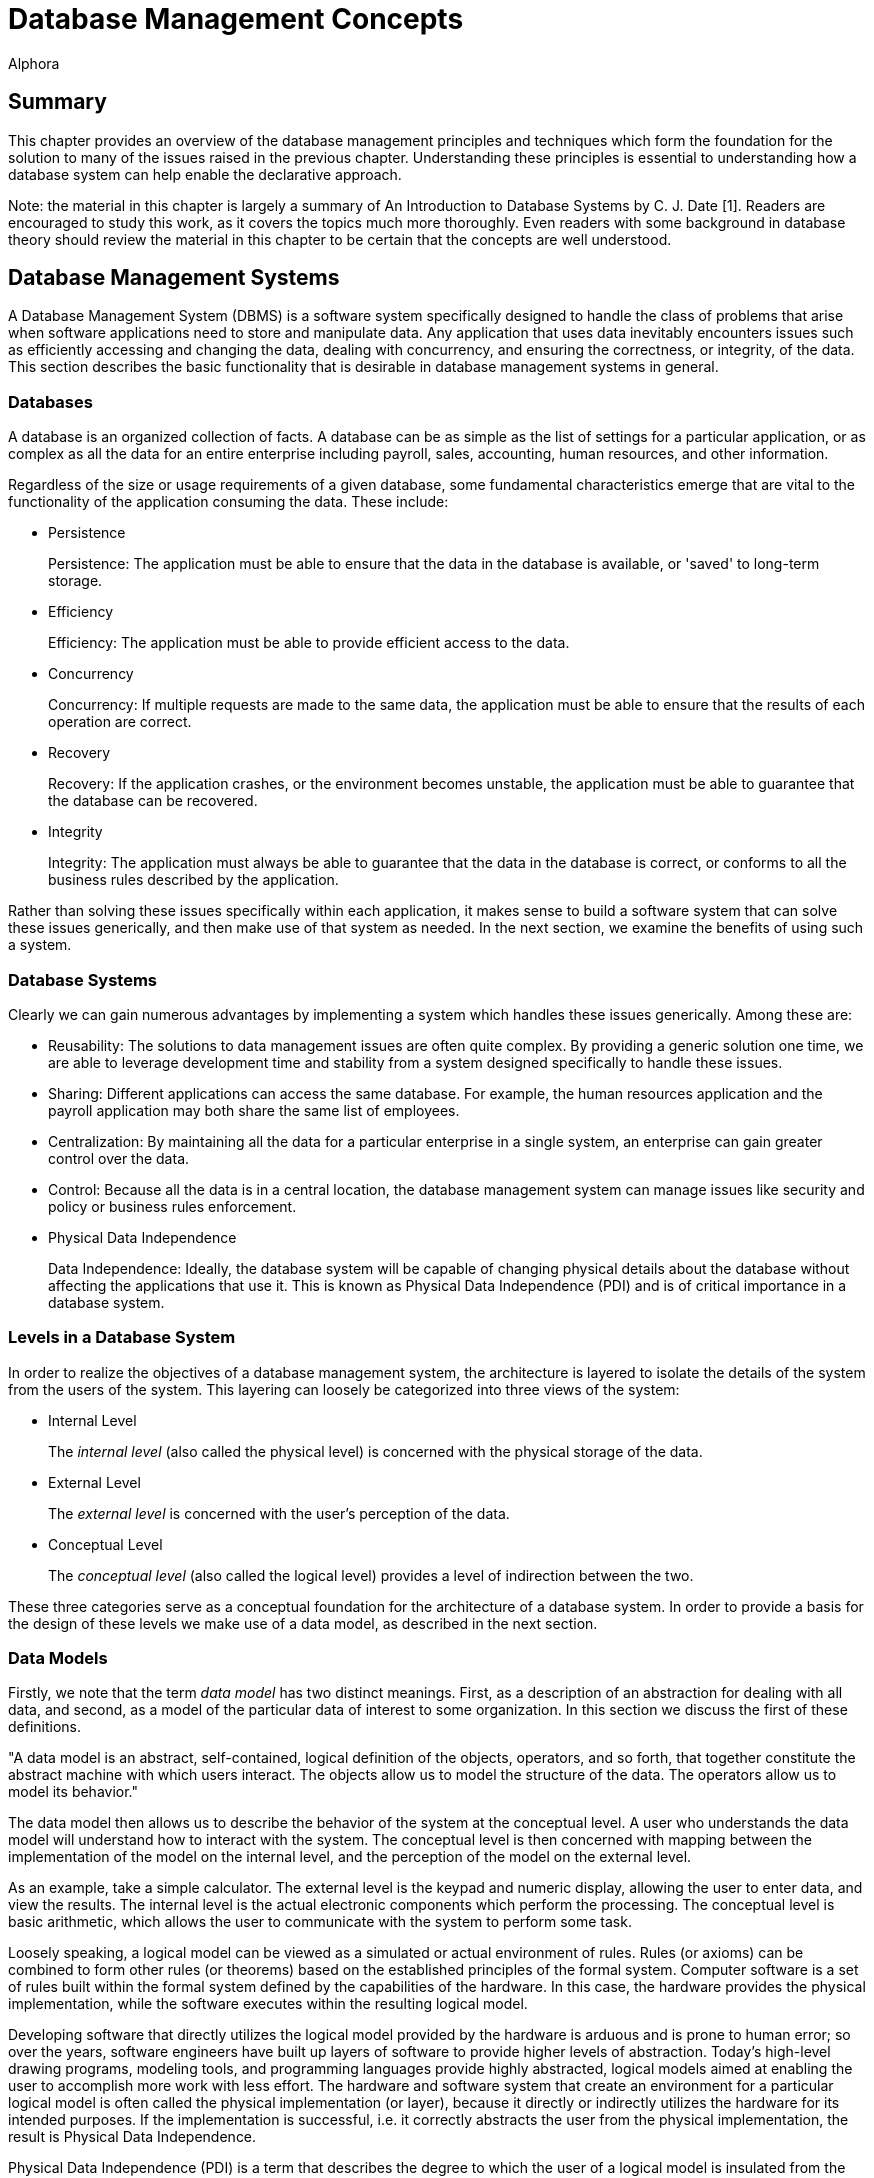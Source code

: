 = Database Management Concepts
:author: Alphora
:doctype: book

:data-uri:
:lang: en
:encoding: iso-8859-1

[[DDGDatabaseManagementConcepts]]
== Summary

This chapter provides an overview of the database management principles
and techniques which form the foundation for the solution to many of the
issues raised in the previous chapter. Understanding these principles is
essential to understanding how a database system can help enable the
declarative approach.

Note: the material in this chapter is largely a summary of An
Introduction to Database Systems by C. J. Date [1]. Readers are
encouraged to study this work, as it covers the topics much more
thoroughly. Even readers with some background in database theory should
review the material in this chapter to be certain that the concepts are
well understood.

[[DDGP1DatabaseManagementSystems]]
== Database Management Systems

A Database Management System (DBMS) is a software system specifically
designed to handle the class of problems that arise when software
applications need to store and manipulate data. Any application that
uses data inevitably encounters issues such as efficiently accessing and
changing the data, dealing with concurrency, and ensuring the
correctness, or integrity, of the data. This section describes the basic
functionality that is desirable in database management systems in
general.

[[DDGP1Databases]]
=== Databases

A database is an organized collection of facts. A database can be as
simple as the list of settings for a particular application, or as
complex as all the data for an entire enterprise including payroll,
sales, accounting, human resources, and other information.

Regardless of the size or usage requirements of a given database, some
fundamental characteristics emerge that are vital to the functionality
of the application consuming the data. These include:

* Persistence
+
Persistence: The application must be able to ensure that the data in the
database is available, or 'saved' to long-term storage.
* Efficiency
+
Efficiency: The application must be able to provide efficient access to
the data.
* Concurrency
+
Concurrency: If multiple requests are made to the same data, the
application must be able to ensure that the results of each operation
are correct.
* Recovery
+
Recovery: If the application crashes, or the environment becomes
unstable, the application must be able to guarantee that the database
can be recovered.
* Integrity
+
Integrity: The application must always be able to guarantee that the
data in the database is correct, or conforms to all the business rules
described by the application.

Rather than solving these issues specifically within each application,
it makes sense to build a software system that can solve these issues
generically, and then make use of that system as needed. In the next
section, we examine the benefits of using such a system.

[[DDGP1DatabaseSystems]]
=== Database Systems

Clearly we can gain numerous advantages by implementing a system which
handles these issues generically. Among these are:

* Reusability: The solutions to data management issues are often quite
complex. By providing a generic solution one time, we are able to
leverage development time and stability from a system designed
specifically to handle these issues.
* Sharing: Different applications can access the same database. For
example, the human resources application and the payroll application may
both share the same list of employees.
* Centralization: By maintaining all the data for a particular
enterprise in a single system, an enterprise can gain greater control
over the data.
* Control: Because all the data is in a central location, the database
management system can manage issues like security and policy or business
rules enforcement.
* Physical Data Independence
+
Data Independence: Ideally, the database system will be capable of
changing physical details about the database without affecting the
applications that use it. This is known as Physical Data Independence
(PDI) and is of critical importance in a database system.

[[DDGP1LevelsinaDatabaseSystem]]
=== Levels in a Database System

In order to realize the objectives of a database management system, the
architecture is layered to isolate the details of the system from the
users of the system. This layering can loosely be categorized into three
views of the system:

* Internal Level
+
The _internal level_ (also called the physical level) is concerned with
the physical storage of the data.
* External Level
+
The _external level_ is concerned with the user's perception of the
data.
* Conceptual Level
+
The _conceptual level_ (also called the logical level) provides a level
of indirection between the two.

These three categories serve as a conceptual foundation for the
architecture of a database system. In order to provide a basis for the
design of these levels we make use of a data model, as described in the
next section.

[[DDGP1DataModels]]
=== Data Models

Firstly, we note that the term _data model_ has two distinct meanings.
First, as a description of an abstraction for dealing with all data, and
second, as a model of the particular data of interest to some
organization. In this section we discuss the first of these definitions.

"A data model is an abstract, self-contained, logical definition of the
objects, operators, and so forth, that together constitute the abstract
machine with which users interact. The objects allow us to model the
structure of the data. The operators allow us to model its behavior."
[1]

The data model then allows us to describe the behavior of the system at
the conceptual level. A user who understands the data model will
understand how to interact with the system. The conceptual level is then
concerned with mapping between the implementation of the model on the
internal level, and the perception of the model on the external level.

As an example, take a simple calculator. The external level is the
keypad and numeric display, allowing the user to enter data, and view
the results. The internal level is the actual electronic components
which perform the processing. The conceptual level is basic arithmetic,
which allows the user to communicate with the system to perform some
task.

Loosely speaking, a logical model can be viewed as a simulated or actual
environment of rules. Rules (or axioms) can be combined to form other
rules (or theorems) based on the established principles of the formal
system. Computer software is a set of rules built within the formal
system defined by the capabilities of the hardware. In this case, the
hardware provides the physical implementation, while the software
executes within the resulting logical model.

Developing software that directly utilizes the logical model provided by
the hardware is arduous and is prone to human error; so over the years,
software engineers have built up layers of software to provide higher
levels of abstraction. Today's high-level drawing programs, modeling
tools, and programming languages provide highly abstracted, logical
models aimed at enabling the user to accomplish more work with less
effort. The hardware and software system that create an environment for
a particular logical model is often called the physical implementation
(or layer), because it directly or indirectly utilizes the hardware for
its intended purposes. If the implementation is successful, i.e. it
correctly abstracts the user from the physical implementation, the
result is Physical Data Independence.

Physical Data Independence (PDI) is a term that describes the degree to
which the user of a logical model is insulated from the physical
implementation and its accompanying limitations. It should be noted that
because computers are finite, PDI will always be a matter of degree,
rather than an absolute. On the other hand, if the user of a particular
logical model encounters a physical limitation, the ideal logical design
will have to be compromised.

An important practical benefit of physical data independence is the idea
of a __single-level store__. Because the physical location of the data
being stored is transparent in the logical model, it does not matter to
the user of the database whether the data resides on disk, in memory, or
some other location. These details are handled by the system.

[[DDGP1TheRelationalModelofData]]
== Relational Model of Data

Because a database management system should be able to solve the data
management issues for a broad class of applications (ideally all
applications), it should be capable of representing all data.
Additionally, this should be accomplished as simply as possible.

The relational model, introduced by E. F. Codd in reference [2],
provides a data model which is perfectly suited to realizing these
goals. It provides a simple, yet powerful framework within which all
data can be described and manipulated. Loosely speaking, the relational
model is a model in which data is represented as rows in tables, and
operators are provided for manipulating these tables which also return
tables. [1]

Informally, the relational model can be described from three main
viewpoints:

* Structural Aspect
* Manipulative Aspect
* Integrity Aspect

Each of these aspects will be covered in detail in the following
sections.

[[DDGP1StructuralAspect]]
=== Structural Aspect

The structural aspect of the relational model describes how data is
represented, namely as relations (which are usually depicted as tables).
The term _relation_ is basically the mathematical name for a table
(speaking very loosely), and is the reason for the name _relational
model_ (as an aside, the relational model is very definitely _not_ named
for the idea of relationships between tables). Data in a relational
database is represented by tables, and nothing but tables. This idea is
known as _The Information Principle_ and is one reason for the
simplicity and power of the relational model.

A _relation_ can be defined informally as consisting of a heading and a
body:

* The _heading_ of a relation is a set of __attributes__, or
__columns__, each of which has a unique name and a __data type__.
* The _body_ of a relation is a _set_ of __tuples__, or __rows__, each
with the same heading as the relation and containing a value for each
attribute of that heading.

There are several key observations which should be made in connection
with this definition which are of critical importance in adhering to the
relational model and have been largely ignored by existing products.

Firstly, the body of a relation is a _set_ of tuples which, by
definition, has no order and no duplicates. These two facts have
important consequences for the relational algebra, which will be
discussed in the next section.

Secondly, the heading of a relation is a _set_ of attributes. Again, no
order is assumed in the heading, and no duplicates are allowed.
Additionally, no attribute is allowed to go unnamed, another fact which
will turn out to be of crucial importance in the relational algebra.

Thirdly, note that the attributes of a relation are defined on a type.
This type is allowed to be any type whatsoever, including relation and
tuple types.

Lastly, the tuples of a relation contain a _value_ for each attribute of
the heading.

A relational database is then a database in which all the data is
_perceived_ as relations (relation variables more precisely), and
nothing but relations. Relations may be base or derived. A _base
relation_ is a relation that is defined in terms of its attributes. A
_derived relation_ (also called a __view__) is a relation that is
defined in terms of a relation-valued expression that is allowed to
reference other relations. Regardless of whether a relation is base or
derived, it should appear the same to a user of the database. In other
words, the user should not have to be aware of how a given relation is
defined, only that it exists. This concept is known as _logical data
independence_ and is one of the main factors in the ability of a data
model to be transformed without affecting the applications which use it.

Perhaps the most important idea in the relational model is that
databases are a collection of facts. Each relation has a meaning or
_predicate_ and the tuples in the relation correspond to true
__propositions__. For example, the predicate of an employee relation
might be: There is an employee identified by employee number _ID_ with
name __Name__. The attributes of the relation correspond to
_placeholders_ in the predicate. Each tuple in the relation then
supplies values for the placeholders in the predicate, forming a true
proposition. For example, the tuple <E100, 'John Smith'> in the employee
relation forms the proposition: There is an employee identified by
employee number _E100_ with name __John Smith__.

The meaning, or predicate, of a given relation is not just an attribute
of base relations. The predicate for a derived relation is inferred from
the predicates of the relations involved in the defining expression. In
this way, meaning is ascribed not only to the base relation variables in
a given database, but also to the results of any query issued against
the database.

*A Note About Terminology:.*

This section has introduced what appear to be duplicate terms for the
familiar notions of tables, columns, and rows. The reason for this is
that the relational model is a mathematical model, and the terms
relation, attribute, and tuple are formal notions with very precise
definitions. They are the formal _counterparts_ of the informal notions
of tables, columns, and rows, respectively, and allow for clear and
unambiguous usage within formal contexts. In an informal discussion such
as this one, the various terms are often used interchangeably.

[[DDGP1ManipulativeAspect]]
=== Manipulative Aspect

The manipulative aspect of the relational model describes how operators
can be applied to relations to produce new relations. The operators of
the relational algebra provide the means to perform these manipulations.
It should be noted that the result of any relational operator is itself
a relation. Because of this, the results of any operation can in turn be
used as the arguments to some other operator. This concept is known as
_closure_ and gives the relational algebra its expressive power. If a
relational operator returns a value that does not fit the definition of
a relation, closure is lost. The result is a decrease in expressive
power, and a corresponding increase in complexity.

The basic operators of the relational algebra are:

* _project_
* _restrict_
* _union_
* _difference_
* _join_

Three other operators (__intersection__, __product__, and __divide__)
are usually considered as basic operators as well, but they are not
primitive, and so will be discussed in the context of the other
operators. The following discussion briefly describes each operator. For
a full discussion of the operators of the relational algebra, refer to
the D4 Language Guide in this manual.

The _project_ operator takes as input a single relation, and removes a
given set of columns. The result is a relation with a heading which is a
subset of the heading of the input relation. Note that projection will
eliminate duplicates, if necessary.

The _restrict_ operator takes as input a single relation, and applies a
condition, or filter, to the body of the relation. The result is a
relation with the same heading, and the set of rows for which the
condition evaluates to true.

The _union_ operator takes as input two relations, both with the same
heading, and returns a relation with the same heading as the input
relations, and a body that includes the rows from both input relations,
with duplicates eliminated.

The _difference_ operator takes as input two relations, both with the
same heading, and returns a relation with the same heading as the input
relations, and a body that includes a row for each row that is in the
first relation, but not the second.

The _join_ operator takes as input two relations, not necessarily with
the same heading, and returns a relation with a heading that is the
union (with duplicates eliminated) of the headings of the input
relations, and a body that contains a row for each combination of rows
in the input relations where the given rows have the same value for the
common columns of the input relations, if any. The _intersection_ and
_product_ operators are both special cases of this operator. The
_intersection_ is the case where the headings of the input relations
have all columns in common, and the _product_ is the case where the
headings of the input relations have no columns in common. This operator
is also called the _natural join_ operator because it relies on the
names of the columns in the headings to determine the join condition.
Other forms of this operator exist, but are not important for present
purposes.

These five operators make up the core of the relational algebra.
Together they constitute a complete system for deriving relation values.
This notion is known as __relational completeness__. A language is said
to be _relationally complete_ if it is at least as powerful as the
algebra.

These manipulative aspects of the relational model provide the basis for
the power and simplicity of relational systems. The purpose of the
relational algebra is to allow the writing of relational expressions
[1]. These expressions can then be used in a variety of important tasks
including data retrieval, data manipulation, integrity constraint
definition, view definition, and so on.

[[DDGP1IntegrityAspect]]
=== Integrity Aspect

The integrity aspect of the relational model is concerned with what the
data in a database means. _Integrity_ refers to the accuracy or
correctness of data in the database [1]. A _constraint_ is a
truth-valued expression which must evaluate to true for the data in the
database. There are two types of constraints in a database, _type
constraints_ and __database constraints__. Type constraints are
discussed as part of the Scalar Types topic later in this part. In this
section we will be concerned with database constraints specifically.

Integrity constraints, also called _business rules_ are used in a
database to inform the system what conditions must be satisfied. For
example, an employees database might have the constraint that all
salaries must be in the range $15,000 to $150,000. Such a constraint is
expressed as a truth-valued relational expression. For example:

....
not exists Employees where Salary < $15000 or Salary > $150000
....

Once the constraint has been declared, the system is responsible for
enforcing it. Any modification statement which would cause this
constraint to evaluate to false (or _violates_ the constraint) is
rejected.

It is important to note that the expression for a given constraint is
allowed to be arbitrarily complex. For example:

....
not exists ((Employees over { ID }) join (Users over { ID }))
....

This constraint references multiple table variables in the system, and
enforces the constraint that no employee is allowed to be a user, and
vice-versa. Two types of integrity constraints are of such importance
that they have their own declarative specification in most systems,
including the Dataphor Server. They are _key_ constraints and
_reference_ constraints.

A key constraint enforces that some subset, not necessarily proper and
possibly empty, of the columns of a given table variable must be unique
for all rows in the table variable. For example, the Employees table
could have an ID column that serves as the unique identifier for each
employee. It is important to note that this is just a special case of a
database wide integrity constraint. For example:

....
Count(Employees) = Count(Employees over { ID })
....

is an equivalent formulation of the constraint.

A reference constraint (also called a __foreign key__) enforces that all
the values of some set of columns in one table exist as values for some
set of columns in another table. For example, the Employees table could
have a Dept_ID column that is required to be a department in the
Departments table. This type of constraint enforces what is known as
__referential integrity__, a very common special case of integrity in
general. This constraint is equivalent to the expression:

....
not exists ((Employees over { Dept_ID }) minus
    (Departments over { ID } rename { ID Dept_ID }))
....

[[DDGP1TransactionManagement]]
== Transaction Management

_Transaction management_ is concerned with ensuring that users of a
system can perform the operations they request as though they were the
only user of the system, and without fear of system failure. A
_transaction_ is the basic unit of work used in transaction management
to accomplish these goals. Every transaction has the following
fundamental properties, also known as the _ACID_ properties:

* Atomicity: The transaction is a single unit of work, so it is either
completed, or rolled back as a whole.
* Consistency: The transaction is guaranteed to transform the database
from one consistent state to another.
* Isolation: The transaction is guaranteed to perform as though it was
the only transaction running.
* Durability: The effects of a committed transaction are guaranteed to
be permanent, even in the event of a system failure.

Ensuring that a transaction meets these requirements is a highly
non-trivial undertaking. Any database application would ideally meet
these requirements, but one written without the benefit of a DBMS with
transaction support would be unlikely to do so. There are many complex
and difficult issues to be addressed in transaction management.
Thankfully, they can all be isolated and made transparent by the DBMS.
Furthermore, because of The Information Principle, the relational model
provides an ideal platform for implementing transaction support.

[[DDGP1Atomicity]]
=== Atomicity

Atomicity means that the transaction is perceived as a single unit of
work. The classic example is that of a bank transaction where one
account is credited and another is debited. Clearly, both these updates
must take place in order for the correct transformation to occur. By
wrapping both updates inside a database transaction, the DBMS ensures
that this is the case.

[[DDGP1Consistency]]
=== Consistency

Consistency means that the transaction is guaranteed to transform the
database from one consistent state to another. The DBMS ensures that the
transaction does not violate any integrity constraints at commit time.
If a violation is detected, the transaction is rolled back as a whole.

[[DDGP1Isolation]]
=== Isolation

Isolation guarantees that the transaction runs as though it was the only
transaction running on the system. This concept is also known as
_concurrency_ and comes in two general flavors, _optimistic_ and
__pessimistic__. Pessimistic concurrency ensures that a transaction is
isolated by protecting all the resources involved in the transaction
with __locks__. Optimistic concurrency does not take locks on
transaction resources, rather it ensures that the data has not been
changed by another transaction before it is modified. The vast majority
of existing systems use pessimistic concurrency. Optimistic concurrency
is used mainly by client applications to ensure concurrency without
involving the DBMS footnote:[Of course, there are many different
approaches to concurrency implementation. For simplicity, we do not
discuss the various flavors and variations of optimistic and pessimistic
concurrency control mechanisms in use today. These two categories are
sufficient for our purposes.]. In this section, we discuss pessimistic
concurrency.

Isolation is usually achieved in transaction managers through the use of
locking. The protocol a transaction uses to protect the resources it
consumes determines the degree of isolation which is achieved by that
transaction. There are three general kinds of problems which can occur
as a result of transactions running concurrently:

* _Lost update_
+
A transaction T1 changes the salary for an employee E1 to $15000.
Another transaction T2 changes the salary for the same employee E1 to
$20000. If there is no control on updates, one or the other of these
updates will be lost.
* _Dirty read_
+
A transaction T1 changes the salary for an employee E1 to $15000.
Another transaction T2 then reads the salary value for employee E1. If
T1 subsequently rolls back, then any work done by T2 based on the salary
value for the employee could be wrong. Transaction T2's read of the
salary value was a dirty read.
* _Non-repeatable read_
+
A transaction T1 reads the salary for an employee E1. Another
transaction T2 then updates the salary value for that same employee, and
then transaction T1 attempts to read the salary value again. Transaction
T1's read is a non-repeatable read, because it receives different values
for subsequent reads.

Clearly these behaviors will cause problems if not prevented. In order
to prevent these problems, there are four degrees of isolation:

* Degree 0, or chaos. This isolation level is reserved for certain
system level processes such as recovery.
* Degree 1, or browse. This isolation level prevents lost updates.
* Degree 2, or cursor stability. This isolation level prevents lost
updates and no dirty reads.
* Degree 3, or isolated. This isolation level prevents lost updates and
ensures repeatable reads, which implies no dirty reads. This is the
highest degree of isolation and provides complete isolation.

These isolation levels allow users of the system to control what level
of concurrency a given transaction should use. Isolation is achieved at
the cost of concurrency, in other words, a completely isolated
transaction takes locks on every resource it consumes, and therefore
causes more contention. It has been shown that if all transactions run
at least degree 1 isolation, then no transaction will violate the
isolation of another. In other words, as long as all transactions run at
browse or higher, each transaction is guaranteed to run at the isolation
level it has selected [12].

[[DDGP1Durability]]
=== DurabilityDurability

Durability guarantees that if a transaction commits, its changes are
made permanent. In the event of system or hardware failure, a database
system must ensure that the data is correct, and that committed changes
to the database are still available on system recovery.

[[DDGP1Conclusion]]
== Conclusion

We have reviewed the fundamentals of database systems and the relational
model. We have illustrated some of the benefits of using database
systems in general, and relational systems in particular. Throughout the
rest of this part, we will refer to the concepts covered in this chapter
without explanation.
